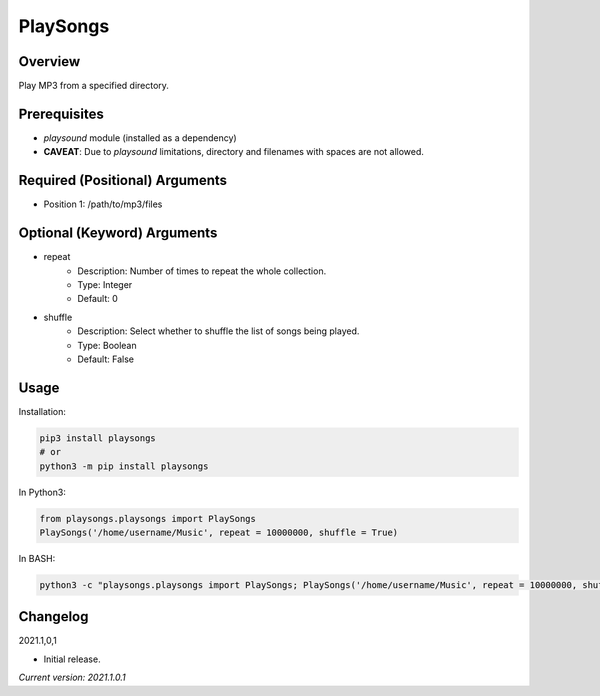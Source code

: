 ==============
**PlaySongs**
==============

Overview
--------

Play MP3 from a specified directory.

Prerequisites
-------------

- *playsound* module (installed as a dependency)
- **CAVEAT**: Due to *playsound* limitations, directory and filenames with spaces are not allowed.

Required (Positional) Arguments
-------------------------------

- Position 1: /path/to/mp3/files

Optional (Keyword) Arguments
----------------------------

- repeat
    - Description: Number of times to repeat the whole collection.
    - Type: Integer
    - Default: 0
- shuffle
    - Description: Select whether to shuffle the list of songs being played.
    - Type: Boolean
    - Default: False

Usage
-----

Installation:

.. code-block:: BASH

   pip3 install playsongs
   # or
   python3 -m pip install playsongs

In Python3:

.. code-block:: BASH

   from playsongs.playsongs import PlaySongs
   PlaySongs('/home/username/Music', repeat = 10000000, shuffle = True)

In BASH:

.. code-block:: BASH

   python3 -c "playsongs.playsongs import PlaySongs; PlaySongs('/home/username/Music', repeat = 10000000, shuffle = True)"

Changelog
---------

2021.1,0,1

- Initial release.

*Current version: 2021.1.0.1*
